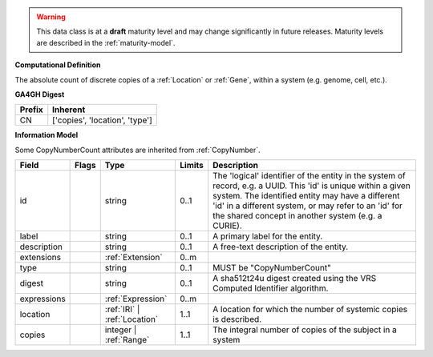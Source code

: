 .. warning:: This data class is at a **draft** maturity level and may \
    change significantly in future releases. Maturity \
    levels are described in the :ref:`maturity-model`.

**Computational Definition**

The absolute count of discrete copies of a :ref:`Location` or :ref:`Gene`, within a system (e.g. genome, cell, etc.).

**GA4GH Digest**

.. list-table::
    :class: clean-wrap
    :header-rows: 1
    :align: left
    :widths: auto

    *  - Prefix
       - Inherent

    *  - CN
       - ['copies', 'location', 'type']


**Information Model**

Some CopyNumberCount attributes are inherited from :ref:`CopyNumber`.

.. list-table::
   :class: clean-wrap
   :header-rows: 1
   :align: left
   :widths: auto

   *  - Field
      - Flags
      - Type
      - Limits
      - Description
   *  - id
      -
      - string
      - 0..1
      - The 'logical' identifier of the entity in the system of record, e.g. a UUID. This 'id' is  unique within a given system. The identified entity may have a different 'id' in a different  system, or may refer to an 'id' for the shared concept in another system (e.g. a CURIE).
   *  - label
      -
      - string
      - 0..1
      - A primary label for the entity.
   *  - description
      -
      - string
      - 0..1
      - A free-text description of the entity.
   *  - extensions
      -
                        .. raw:: html

                            <span style="background-color: #B2DFEE; color: black; padding: 2px 6px; border: 1px solid black; border-radius: 3px; font-weight: bold; display: inline-block; margin-bottom: 5px;" title="Ordered">&#8595;</span>
      - :ref:`Extension`
      - 0..m
      -
   *  - type
      -
      - string
      - 0..1
      - MUST be "CopyNumberCount"
   *  - digest
      -
      - string
      - 0..1
      - A sha512t24u digest created using the VRS Computed Identifier algorithm.
   *  - expressions
      -
                        .. raw:: html

                            <span style="background-color: #B2DFEE; color: black; padding: 2px 6px; border: 1px solid black; border-radius: 3px; font-weight: bold; display: inline-block; margin-bottom: 5px;" title="Unordered">&#8942;</span>
      - :ref:`Expression`
      - 0..m
      -
   *  - location
      -
      - :ref:`IRI` | :ref:`Location`
      - 1..1
      - A location for which the number of systemic copies is described.
   *  - copies
      -
      - integer | :ref:`Range`
      - 1..1
      - The integral number of copies of the subject in a system
